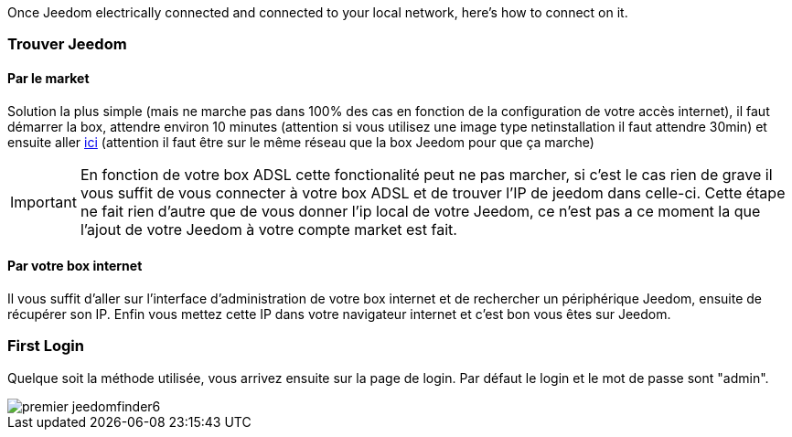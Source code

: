 Once Jeedom electrically connected and connected to your local network, here's how to connect on it.

=== Trouver Jeedom

==== Par le market

Solution la plus simple (mais ne marche pas dans 100% des cas en fonction de la configuration de votre accès internet), il faut démarrer la box, attendre environ 10 minutes (attention si vous utilisez une image type netinstallation il faut attendre 30min) et ensuite aller https://www.jeedom.com/market/index.php?v=d&p=find[ici] (attention il faut être sur le même réseau que la box Jeedom pour que ça marche)

[IMPORTANT]
En fonction de votre box ADSL cette fonctionalité peut ne pas marcher, si c'est le cas rien de grave il vous suffit de vous connecter à votre box ADSL et de trouver l'IP de jeedom dans celle-ci. Cette étape ne fait rien d'autre que de vous donner l'ip local de votre Jeedom, ce n'est pas a ce moment la que l'ajout de votre Jeedom à votre compte market est fait.

==== Par votre box internet

Il vous suffit d'aller sur l'interface d'administration de votre box internet et de rechercher un périphérique Jeedom, ensuite de récupérer son IP. Enfin vous mettez cette IP dans votre navigateur internet et c'est bon vous êtes sur Jeedom. 

=== First Login

Quelque soit la méthode utilisée, vous arrivez ensuite sur la page de login. Par défaut le login et le mot de passe sont "admin".

image::../images/premier-jeedomfinder6.png[]